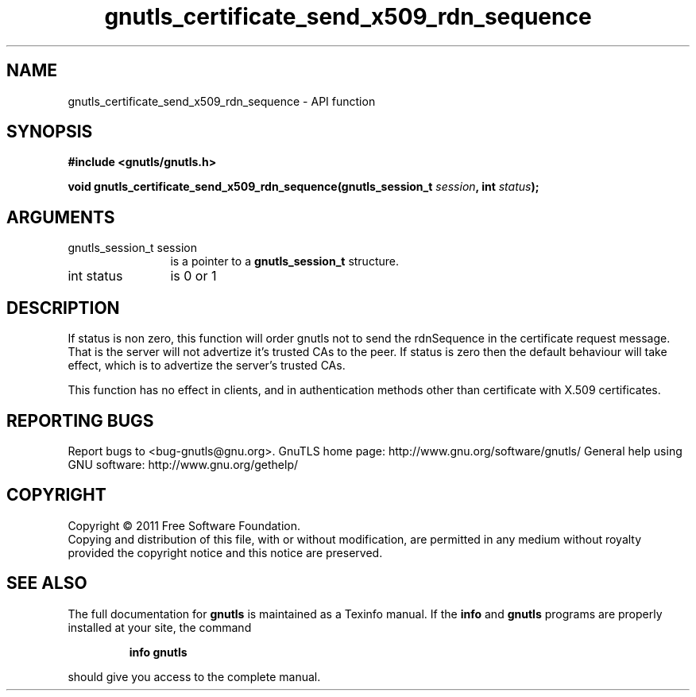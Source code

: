 .\" DO NOT MODIFY THIS FILE!  It was generated by gdoc.
.TH "gnutls_certificate_send_x509_rdn_sequence" 3 "3.0.8" "gnutls" "gnutls"
.SH NAME
gnutls_certificate_send_x509_rdn_sequence \- API function
.SH SYNOPSIS
.B #include <gnutls/gnutls.h>
.sp
.BI "void gnutls_certificate_send_x509_rdn_sequence(gnutls_session_t " session ", int " status ");"
.SH ARGUMENTS
.IP "gnutls_session_t session" 12
is a pointer to a \fBgnutls_session_t\fP structure.
.IP "int status" 12
is 0 or 1
.SH " DESCRIPTION"
If status is non zero, this function will order gnutls not to send
the rdnSequence in the certificate request message. That is the
server will not advertize it's trusted CAs to the peer. If status
is zero then the default behaviour will take effect, which is to
advertize the server's trusted CAs.

This function has no effect in clients, and in authentication
methods other than certificate with X.509 certificates.
.SH "REPORTING BUGS"
Report bugs to <bug-gnutls@gnu.org>.
GnuTLS home page: http://www.gnu.org/software/gnutls/
General help using GNU software: http://www.gnu.org/gethelp/
.SH COPYRIGHT
Copyright \(co 2011 Free Software Foundation.
.br
Copying and distribution of this file, with or without modification,
are permitted in any medium without royalty provided the copyright
notice and this notice are preserved.
.SH "SEE ALSO"
The full documentation for
.B gnutls
is maintained as a Texinfo manual.  If the
.B info
and
.B gnutls
programs are properly installed at your site, the command
.IP
.B info gnutls
.PP
should give you access to the complete manual.
